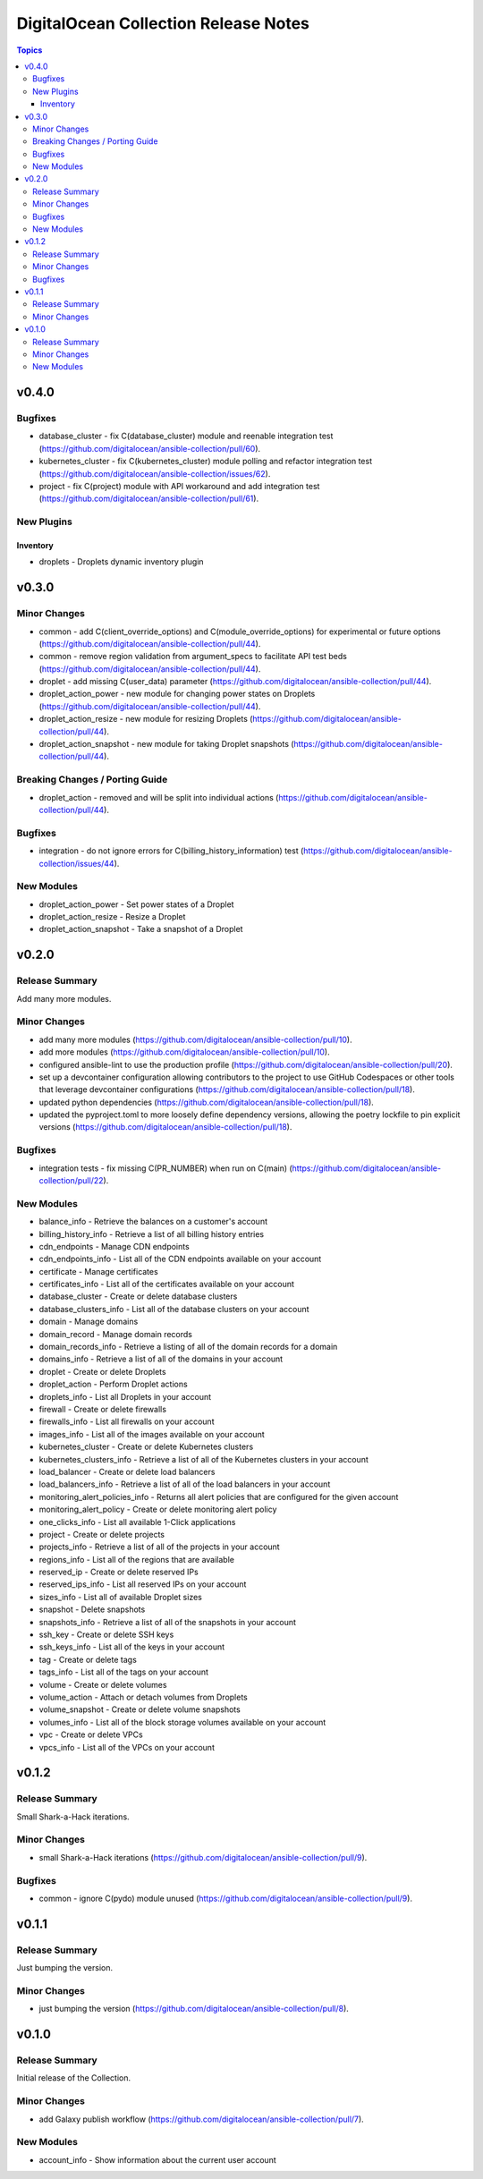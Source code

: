 =====================================
DigitalOcean Collection Release Notes
=====================================

.. contents:: Topics


v0.4.0
======

Bugfixes
--------

- database_cluster - fix C(database_cluster) module and reenable integration test (https://github.com/digitalocean/ansible-collection/pull/60).
- kubernetes_cluster - fix C(kubernetes_cluster) module polling and refactor integration test (https://github.com/digitalocean/ansible-collection/issues/62).
- project - fix C(project) module with API workaround and add integration test (https://github.com/digitalocean/ansible-collection/pull/61).

New Plugins
-----------

Inventory
~~~~~~~~~

- droplets - Droplets dynamic inventory plugin

v0.3.0
======

Minor Changes
-------------

- common - add C(client_override_options) and C(module_override_options) for experimental or future options (https://github.com/digitalocean/ansible-collection/pull/44).
- common - remove region validation from argument_specs to facilitate API test beds (https://github.com/digitalocean/ansible-collection/pull/44).
- droplet - add missing C(user_data) parameter (https://github.com/digitalocean/ansible-collection/pull/44).
- droplet_action_power - new module for changing power states on Droplets (https://github.com/digitalocean/ansible-collection/pull/44).
- droplet_action_resize - new module for resizing Droplets (https://github.com/digitalocean/ansible-collection/pull/44).
- droplet_action_snapshot - new module for taking Droplet snapshots (https://github.com/digitalocean/ansible-collection/pull/44).

Breaking Changes / Porting Guide
--------------------------------

- droplet_action - removed and will be split into individual actions (https://github.com/digitalocean/ansible-collection/pull/44).

Bugfixes
--------

- integration - do not ignore errors for C(billing_history_information) test (https://github.com/digitalocean/ansible-collection/issues/44).

New Modules
-----------

- droplet_action_power - Set power states of a Droplet
- droplet_action_resize - Resize a Droplet
- droplet_action_snapshot - Take a snapshot of a Droplet

v0.2.0
======

Release Summary
---------------

Add many more modules.

Minor Changes
-------------

- add many more modules (https://github.com/digitalocean/ansible-collection/pull/10).
- add more modules (https://github.com/digitalocean/ansible-collection/pull/10).
- configured ansible-lint to use the production profile (https://github.com/digitalocean/ansible-collection/pull/20).
- set up a devcontainer configuration allowing contributors to the project to use GitHub Codespaces or other tools that leverage devcontainer configurations (https://github.com/digitalocean/ansible-collection/pull/18).
- updated python dependencies (https://github.com/digitalocean/ansible-collection/pull/18).
- updated the pyproject.toml to more loosely define dependency versions, allowing the poetry lockfile to pin explicit versions (https://github.com/digitalocean/ansible-collection/pull/18).

Bugfixes
--------

- integration tests - fix missing C(PR_NUMBER) when run on C(main) (https://github.com/digitalocean/ansible-collection/pull/22).

New Modules
-----------

- balance_info - Retrieve the balances on a customer's account
- billing_history_info - Retrieve a list of all billing history entries
- cdn_endpoints - Manage CDN endpoints
- cdn_endpoints_info - List all of the CDN endpoints available on your account
- certificate - Manage certificates
- certificates_info - List all of the certificates available on your account
- database_cluster - Create or delete database clusters
- database_clusters_info - List all of the database clusters on your account
- domain - Manage domains
- domain_record - Manage domain records
- domain_records_info - Retrieve a listing of all of the domain records for a domain
- domains_info - Retrieve a list of all of the domains in your account
- droplet - Create or delete Droplets
- droplet_action - Perform Droplet actions
- droplets_info - List all Droplets in your account
- firewall - Create or delete firewalls
- firewalls_info - List all firewalls on your account
- images_info - List all of the images available on your account
- kubernetes_cluster - Create or delete Kubernetes clusters
- kubernetes_clusters_info - Retrieve a list of all of the Kubernetes clusters in your account
- load_balancer - Create or delete load balancers
- load_balancers_info - Retrieve a list of all of the load balancers in your account
- monitoring_alert_policies_info - Returns all alert policies that are configured for the given account
- monitoring_alert_policy - Create or delete monitoring alert policy
- one_clicks_info - List all available 1-Click applications
- project - Create or delete projects
- projects_info - Retrieve a list of all of the projects in your account
- regions_info - List all of the regions that are available
- reserved_ip - Create or delete reserved IPs
- reserved_ips_info - List all reserved IPs on your account
- sizes_info - List all of available Droplet sizes
- snapshot - Delete snapshots
- snapshots_info - Retrieve a list of all of the snapshots in your account
- ssh_key - Create or delete SSH keys
- ssh_keys_info - List all of the keys in your account
- tag - Create or delete tags
- tags_info - List all of the tags on your account
- volume - Create or delete volumes
- volume_action - Attach or detach volumes from Droplets
- volume_snapshot - Create or delete volume snapshots
- volumes_info - List all of the block storage volumes available on your account
- vpc - Create or delete VPCs
- vpcs_info - List all of the VPCs on your account

v0.1.2
======

Release Summary
---------------

Small Shark-a-Hack iterations.

Minor Changes
-------------

- small Shark-a-Hack iterations (https://github.com/digitalocean/ansible-collection/pull/9).

Bugfixes
--------

- common - ignore C(pydo) module unused (https://github.com/digitalocean/ansible-collection/pull/9).

v0.1.1
======

Release Summary
---------------

Just bumping the version.

Minor Changes
-------------

- just bumping the version (https://github.com/digitalocean/ansible-collection/pull/8).

v0.1.0
======

Release Summary
---------------

Initial release of the Collection.

Minor Changes
-------------

- add Galaxy publish workflow (https://github.com/digitalocean/ansible-collection/pull/7).

New Modules
-----------

- account_info - Show information about the current user account
